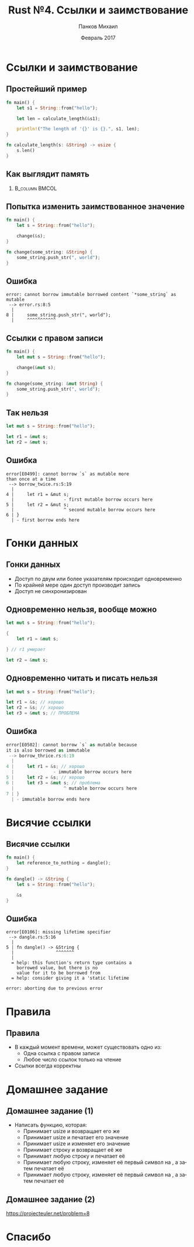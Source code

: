 #+TITLE: Rust №4. Ссылки и заимствование
#+AUTHOR: Панков Михаил
#+DATE: Февраль 2017
#+EMAIL: work@michaelpankov.com
#+LANGUAGE: ru
#+CATEGORY: task
#+OPTIONS:   H:2 num:t toc:nil \n:nil @:t ::t |:t ^:t -:t f:t *:t <:t
#+OPTIONS:   TeX:t LaTeX:t skip:nil d:nil todo:t pri:nil tags:not-in-toc
#+INFOJS_OPT: view:nil toc:nil ltoc:t mouse:underline buttons:0 path:http://orgmode.org/org-info.js
#+EXPORT_SELECT_TAGS: export
#+EXPORT_EXCLUDE_TAGS: noexport
#+LINK_UP:
#+LINK_HOME:
#+startup: beamer
#+LaTeX_CLASS: beamer
# +LaTeX_CLASS_OPTIONS: [notes]
#+COLUMNS: %40ITEM %10BEAMER_env(Env) %9BEAMER_envargs(Env Args) %4BEAMER_col(Col) %10BEAMER_extra(Extra)
#+latex_header: \usepackage[english,russian]{babel}
#+latex_header: \mode<beamer>{\usetheme{metropolis}}

* Ссылки и заимствование

** Простейший пример

#+BEGIN_SRC rust
fn main() {
    let s1 = String::from("hello");

    let len = calculate_length(&s1);

    println!("The length of '{}' is {}.", s1, len);
}

fn calculate_length(s: &String) -> usize {
    s.len()
}
#+END_SRC

** Как выглядит память

***                                                          :B_column:BMCOL:
    :PROPERTIES:
    :BEAMER_col: 1.0
    :BEAMER_env: column
    :END:
    [[file:pics/trpl4-8.png][file:~/org/courses/kl-001/l4/pics/trpl4-8.png]]

** Попытка изменить заимствованное значение

#+BEGIN_SRC rust
fn main() {
    let s = String::from("hello");

    change(&s);
}

fn change(some_string: &String) {
    some_string.push_str(", world");
}
#+END_SRC

** Ошибка

#+BEGIN_SRC text
error: cannot borrow immutable borrowed content `*some_string` as mutable
 --> error.rs:8:5
  |
8 |     some_string.push_str(", world");
  |     ^^^^^^^^^^^
#+END_SRC

** Ссылки с правом записи

#+BEGIN_SRC rust
fn main() {
    let mut s = String::from("hello");

    change(&mut s);
}

fn change(some_string: &mut String) {
    some_string.push_str(", world");
}
#+END_SRC

** Так нельзя

#+BEGIN_SRC rust
let mut s = String::from("hello");

let r1 = &mut s;
let r2 = &mut s;
#+END_SRC

** Ошибка

#+BEGIN_SRC text
error[E0499]: cannot borrow `s` as mutable more
than once at a time
 --> borrow_twice.rs:5:19
  |
4 |     let r1 = &mut s;
  |                   - first mutable borrow occurs here
5 |     let r2 = &mut s;
  |                   ^ second mutable borrow occurs here
6 | }
  | - first borrow ends here
#+END_SRC

* Гонки данных

** Гонки данных

- Доступ по двум или более указателям происходит одновременно
- По крайней мере один доступ производит запись
- Доступ не синхронизирован

** Одновременно нельзя, вообще можно

#+BEGIN_SRC rust
let mut s = String::from("hello");

{
    let r1 = &mut s;

} // r1 умирает

let r2 = &mut s;
#+END_SRC

** Одновременно читать и писать нельзя

#+BEGIN_SRC rust
let mut s = String::from("hello");

let r1 = &s; // хорошо
let r2 = &s; // хорошо
let r3 = &mut s; // ПРОБЛЕМА
#+END_SRC

** Ошибка

#+BEGIN_SRC rust
error[E0502]: cannot borrow `s` as mutable because
it is also borrowed as immutable
 --> borrow_thrice.rs:6:19
  |
4 |     let r1 = &s; // хорошо
  |               - immutable borrow occurs here
5 |     let r2 = &s; // хорошо
6 |     let r3 = &mut s; // проблема
  |                   ^ mutable borrow occurs here
7 | }
  | - immutable borrow ends here
#+END_SRC

* Висячие ссылки

** Висячие ссылки

#+BEGIN_SRC rust
fn main() {
    let reference_to_nothing = dangle();
}

fn dangle() -> &String {
    let s = String::from("hello");

    &s
}
#+END_SRC

** Ошибка

#+BEGIN_SRC text
error[E0106]: missing lifetime specifier
 --> dangle.rs:5:16
  |
5 | fn dangle() -> &String {
  |                ^^^^^^^
  |
  = help: this function's return type contains a
    borrowed value, but there is no
    value for it to be borrowed from
  = help: consider giving it a 'static lifetime

error: aborting due to previous error
#+END_SRC

* Правила

** Правила

- В каждый момент времени, может существовать одно из:
  - Одна ссылка с правом записи
  - Любое число ссылок только на чтение
- Ссылки всегда корректны

* Домашнее задание

** Домашнее задание (1)

- Написать функцию, которая:
  - Принимает usize и возвращает его же
  - Принимает usize и печатает его значение
  - Принимает usize и изменяет его значение
  - Принимает строку и возвращает её же
  - Принимает любую строку и печатает её
  - Принимает любую строку, изменяет её первый символ на <<Z>>, а затем печатает её
  - Принимает любую строку, изменяет её первый символ на <<Я>>, а затем печатает её

** Домашнее задание (2)

https://projecteuler.net/problem=8

* Спасибо
